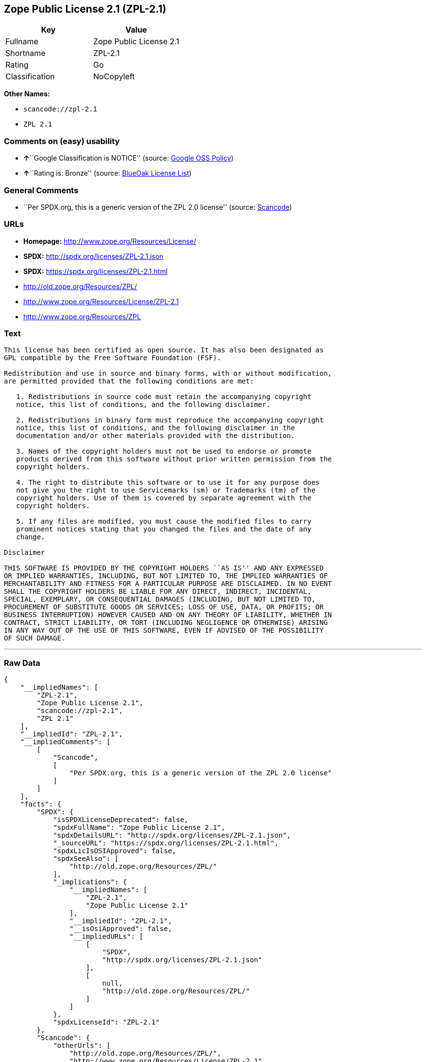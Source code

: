 == Zope Public License 2.1 (ZPL-2.1)

[cols=",",options="header",]
|===
|Key |Value
|Fullname |Zope Public License 2.1
|Shortname |ZPL-2.1
|Rating |Go
|Classification |NoCopyleft
|===

*Other Names:*

* `+scancode://zpl-2.1+`
* `+ZPL 2.1+`

=== Comments on (easy) usability

* **↑**``Google Classification is NOTICE'' (source:
https://opensource.google.com/docs/thirdparty/licenses/[Google OSS
Policy])
* **↑**``Rating is: Bronze'' (source:
https://blueoakcouncil.org/list[BlueOak License List])

=== General Comments

* ``Per SPDX.org, this is a generic version of the ZPL 2.0 license''
(source:
https://github.com/nexB/scancode-toolkit/blob/develop/src/licensedcode/data/licenses/zpl-2.1.yml[Scancode])

=== URLs

* *Homepage:* http://www.zope.org/Resources/License/
* *SPDX:* http://spdx.org/licenses/ZPL-2.1.json
* *SPDX:* https://spdx.org/licenses/ZPL-2.1.html
* http://old.zope.org/Resources/ZPL/
* http://www.zope.org/Resources/License/ZPL-2.1
* http://www.zope.org/Resources/ZPL

=== Text

....
This license has been certified as open source. It has also been designated as
GPL compatible by the Free Software Foundation (FSF).

Redistribution and use in source and binary forms, with or without modification,
are permitted provided that the following conditions are met:

   1. Redistributions in source code must retain the accompanying copyright
   notice, this list of conditions, and the following disclaimer.

   2. Redistributions in binary form must reproduce the accompanying copyright
   notice, this list of conditions, and the following disclaimer in the
   documentation and/or other materials provided with the distribution.

   3. Names of the copyright holders must not be used to endorse or promote
   products derived from this software without prior written permission from the
   copyright holders.

   4. The right to distribute this software or to use it for any purpose does
   not give you the right to use Servicemarks (sm) or Trademarks (tm) of the
   copyright holders. Use of them is covered by separate agreement with the
   copyright holders.

   5. If any files are modified, you must cause the modified files to carry
   prominent notices stating that you changed the files and the date of any
   change.

Disclaimer

THIS SOFTWARE IS PROVIDED BY THE COPYRIGHT HOLDERS ``AS IS'' AND ANY EXPRESSED
OR IMPLIED WARRANTIES, INCLUDING, BUT NOT LIMITED TO, THE IMPLIED WARRANTIES OF
MERCHANTABILITY AND FITNESS FOR A PARTICULAR PURPOSE ARE DISCLAIMED. IN NO EVENT
SHALL THE COPYRIGHT HOLDERS BE LIABLE FOR ANY DIRECT, INDIRECT, INCIDENTAL,
SPECIAL, EXEMPLARY, OR CONSEQUENTIAL DAMAGES (INCLUDING, BUT NOT LIMITED TO,
PROCUREMENT OF SUBSTITUTE GOODS OR SERVICES; LOSS OF USE, DATA, OR PROFITS; OR
BUSINESS INTERRUPTION) HOWEVER CAUSED AND ON ANY THEORY OF LIABILITY, WHETHER IN
CONTRACT, STRICT LIABILITY, OR TORT (INCLUDING NEGLIGENCE OR OTHERWISE) ARISING
IN ANY WAY OUT OF THE USE OF THIS SOFTWARE, EVEN IF ADVISED OF THE POSSIBILITY
OF SUCH DAMAGE.
....

'''''

=== Raw Data

....
{
    "__impliedNames": [
        "ZPL-2.1",
        "Zope Public License 2.1",
        "scancode://zpl-2.1",
        "ZPL 2.1"
    ],
    "__impliedId": "ZPL-2.1",
    "__impliedComments": [
        [
            "Scancode",
            [
                "Per SPDX.org, this is a generic version of the ZPL 2.0 license"
            ]
        ]
    ],
    "facts": {
        "SPDX": {
            "isSPDXLicenseDeprecated": false,
            "spdxFullName": "Zope Public License 2.1",
            "spdxDetailsURL": "http://spdx.org/licenses/ZPL-2.1.json",
            "_sourceURL": "https://spdx.org/licenses/ZPL-2.1.html",
            "spdxLicIsOSIApproved": false,
            "spdxSeeAlso": [
                "http://old.zope.org/Resources/ZPL/"
            ],
            "_implications": {
                "__impliedNames": [
                    "ZPL-2.1",
                    "Zope Public License 2.1"
                ],
                "__impliedId": "ZPL-2.1",
                "__isOsiApproved": false,
                "__impliedURLs": [
                    [
                        "SPDX",
                        "http://spdx.org/licenses/ZPL-2.1.json"
                    ],
                    [
                        null,
                        "http://old.zope.org/Resources/ZPL/"
                    ]
                ]
            },
            "spdxLicenseId": "ZPL-2.1"
        },
        "Scancode": {
            "otherUrls": [
                "http://old.zope.org/Resources/ZPL/",
                "http://www.zope.org/Resources/License/ZPL-2.1",
                "http://www.zope.org/Resources/ZPL"
            ],
            "homepageUrl": "http://www.zope.org/Resources/License/",
            "shortName": "ZPL 2.1",
            "textUrls": null,
            "text": "This license has been certified as open source. It has also been designated as\nGPL compatible by the Free Software Foundation (FSF).\n\nRedistribution and use in source and binary forms, with or without modification,\nare permitted provided that the following conditions are met:\n\n   1. Redistributions in source code must retain the accompanying copyright\n   notice, this list of conditions, and the following disclaimer.\n\n   2. Redistributions in binary form must reproduce the accompanying copyright\n   notice, this list of conditions, and the following disclaimer in the\n   documentation and/or other materials provided with the distribution.\n\n   3. Names of the copyright holders must not be used to endorse or promote\n   products derived from this software without prior written permission from the\n   copyright holders.\n\n   4. The right to distribute this software or to use it for any purpose does\n   not give you the right to use Servicemarks (sm) or Trademarks (tm) of the\n   copyright holders. Use of them is covered by separate agreement with the\n   copyright holders.\n\n   5. If any files are modified, you must cause the modified files to carry\n   prominent notices stating that you changed the files and the date of any\n   change.\n\nDisclaimer\n\nTHIS SOFTWARE IS PROVIDED BY THE COPYRIGHT HOLDERS ``AS IS'' AND ANY EXPRESSED\nOR IMPLIED WARRANTIES, INCLUDING, BUT NOT LIMITED TO, THE IMPLIED WARRANTIES OF\nMERCHANTABILITY AND FITNESS FOR A PARTICULAR PURPOSE ARE DISCLAIMED. IN NO EVENT\nSHALL THE COPYRIGHT HOLDERS BE LIABLE FOR ANY DIRECT, INDIRECT, INCIDENTAL,\nSPECIAL, EXEMPLARY, OR CONSEQUENTIAL DAMAGES (INCLUDING, BUT NOT LIMITED TO,\nPROCUREMENT OF SUBSTITUTE GOODS OR SERVICES; LOSS OF USE, DATA, OR PROFITS; OR\nBUSINESS INTERRUPTION) HOWEVER CAUSED AND ON ANY THEORY OF LIABILITY, WHETHER IN\nCONTRACT, STRICT LIABILITY, OR TORT (INCLUDING NEGLIGENCE OR OTHERWISE) ARISING\nIN ANY WAY OUT OF THE USE OF THIS SOFTWARE, EVEN IF ADVISED OF THE POSSIBILITY\nOF SUCH DAMAGE.",
            "category": "Permissive",
            "osiUrl": null,
            "owner": "Zope Community",
            "_sourceURL": "https://github.com/nexB/scancode-toolkit/blob/develop/src/licensedcode/data/licenses/zpl-2.1.yml",
            "key": "zpl-2.1",
            "name": "Zope Public License 2.1",
            "spdxId": "ZPL-2.1",
            "notes": "Per SPDX.org, this is a generic version of the ZPL 2.0 license",
            "_implications": {
                "__impliedNames": [
                    "scancode://zpl-2.1",
                    "ZPL 2.1",
                    "ZPL-2.1"
                ],
                "__impliedId": "ZPL-2.1",
                "__impliedComments": [
                    [
                        "Scancode",
                        [
                            "Per SPDX.org, this is a generic version of the ZPL 2.0 license"
                        ]
                    ]
                ],
                "__impliedCopyleft": [
                    [
                        "Scancode",
                        "NoCopyleft"
                    ]
                ],
                "__calculatedCopyleft": "NoCopyleft",
                "__impliedText": "This license has been certified as open source. It has also been designated as\nGPL compatible by the Free Software Foundation (FSF).\n\nRedistribution and use in source and binary forms, with or without modification,\nare permitted provided that the following conditions are met:\n\n   1. Redistributions in source code must retain the accompanying copyright\n   notice, this list of conditions, and the following disclaimer.\n\n   2. Redistributions in binary form must reproduce the accompanying copyright\n   notice, this list of conditions, and the following disclaimer in the\n   documentation and/or other materials provided with the distribution.\n\n   3. Names of the copyright holders must not be used to endorse or promote\n   products derived from this software without prior written permission from the\n   copyright holders.\n\n   4. The right to distribute this software or to use it for any purpose does\n   not give you the right to use Servicemarks (sm) or Trademarks (tm) of the\n   copyright holders. Use of them is covered by separate agreement with the\n   copyright holders.\n\n   5. If any files are modified, you must cause the modified files to carry\n   prominent notices stating that you changed the files and the date of any\n   change.\n\nDisclaimer\n\nTHIS SOFTWARE IS PROVIDED BY THE COPYRIGHT HOLDERS ``AS IS'' AND ANY EXPRESSED\nOR IMPLIED WARRANTIES, INCLUDING, BUT NOT LIMITED TO, THE IMPLIED WARRANTIES OF\nMERCHANTABILITY AND FITNESS FOR A PARTICULAR PURPOSE ARE DISCLAIMED. IN NO EVENT\nSHALL THE COPYRIGHT HOLDERS BE LIABLE FOR ANY DIRECT, INDIRECT, INCIDENTAL,\nSPECIAL, EXEMPLARY, OR CONSEQUENTIAL DAMAGES (INCLUDING, BUT NOT LIMITED TO,\nPROCUREMENT OF SUBSTITUTE GOODS OR SERVICES; LOSS OF USE, DATA, OR PROFITS; OR\nBUSINESS INTERRUPTION) HOWEVER CAUSED AND ON ANY THEORY OF LIABILITY, WHETHER IN\nCONTRACT, STRICT LIABILITY, OR TORT (INCLUDING NEGLIGENCE OR OTHERWISE) ARISING\nIN ANY WAY OUT OF THE USE OF THIS SOFTWARE, EVEN IF ADVISED OF THE POSSIBILITY\nOF SUCH DAMAGE.",
                "__impliedURLs": [
                    [
                        "Homepage",
                        "http://www.zope.org/Resources/License/"
                    ],
                    [
                        null,
                        "http://old.zope.org/Resources/ZPL/"
                    ],
                    [
                        null,
                        "http://www.zope.org/Resources/License/ZPL-2.1"
                    ],
                    [
                        null,
                        "http://www.zope.org/Resources/ZPL"
                    ]
                ]
            }
        },
        "Cavil": {
            "implications": {
                "__impliedNames": [
                    "ZPL-2.1"
                ],
                "__impliedId": "ZPL-2.1"
            },
            "shortname": "ZPL-2.1",
            "riskInt": 1,
            "trademarkInt": 0,
            "opinionInt": 0,
            "otherNames": [],
            "patentInt": 0
        },
        "BlueOak License List": {
            "BlueOakRating": "Bronze",
            "url": "https://spdx.org/licenses/ZPL-2.1.html",
            "isPermissive": true,
            "_sourceURL": "https://blueoakcouncil.org/list",
            "name": "Zope Public License 2.1",
            "id": "ZPL-2.1",
            "_implications": {
                "__impliedNames": [
                    "ZPL-2.1",
                    "Zope Public License 2.1"
                ],
                "__impliedJudgement": [
                    [
                        "BlueOak License List",
                        {
                            "tag": "PositiveJudgement",
                            "contents": "Rating is: Bronze"
                        }
                    ]
                ],
                "__impliedCopyleft": [
                    [
                        "BlueOak License List",
                        "NoCopyleft"
                    ]
                ],
                "__calculatedCopyleft": "NoCopyleft",
                "__impliedURLs": [
                    [
                        "SPDX",
                        "https://spdx.org/licenses/ZPL-2.1.html"
                    ]
                ]
            }
        },
        "Google OSS Policy": {
            "rating": "NOTICE",
            "_sourceURL": "https://opensource.google.com/docs/thirdparty/licenses/",
            "id": "ZPL-2.1",
            "_implications": {
                "__impliedNames": [
                    "ZPL-2.1"
                ],
                "__impliedJudgement": [
                    [
                        "Google OSS Policy",
                        {
                            "tag": "PositiveJudgement",
                            "contents": "Google Classification is NOTICE"
                        }
                    ]
                ],
                "__impliedCopyleft": [
                    [
                        "Google OSS Policy",
                        "NoCopyleft"
                    ]
                ],
                "__calculatedCopyleft": "NoCopyleft"
            }
        }
    },
    "__impliedJudgement": [
        [
            "BlueOak License List",
            {
                "tag": "PositiveJudgement",
                "contents": "Rating is: Bronze"
            }
        ],
        [
            "Google OSS Policy",
            {
                "tag": "PositiveJudgement",
                "contents": "Google Classification is NOTICE"
            }
        ]
    ],
    "__impliedCopyleft": [
        [
            "BlueOak License List",
            "NoCopyleft"
        ],
        [
            "Google OSS Policy",
            "NoCopyleft"
        ],
        [
            "Scancode",
            "NoCopyleft"
        ]
    ],
    "__calculatedCopyleft": "NoCopyleft",
    "__isOsiApproved": false,
    "__impliedText": "This license has been certified as open source. It has also been designated as\nGPL compatible by the Free Software Foundation (FSF).\n\nRedistribution and use in source and binary forms, with or without modification,\nare permitted provided that the following conditions are met:\n\n   1. Redistributions in source code must retain the accompanying copyright\n   notice, this list of conditions, and the following disclaimer.\n\n   2. Redistributions in binary form must reproduce the accompanying copyright\n   notice, this list of conditions, and the following disclaimer in the\n   documentation and/or other materials provided with the distribution.\n\n   3. Names of the copyright holders must not be used to endorse or promote\n   products derived from this software without prior written permission from the\n   copyright holders.\n\n   4. The right to distribute this software or to use it for any purpose does\n   not give you the right to use Servicemarks (sm) or Trademarks (tm) of the\n   copyright holders. Use of them is covered by separate agreement with the\n   copyright holders.\n\n   5. If any files are modified, you must cause the modified files to carry\n   prominent notices stating that you changed the files and the date of any\n   change.\n\nDisclaimer\n\nTHIS SOFTWARE IS PROVIDED BY THE COPYRIGHT HOLDERS ``AS IS'' AND ANY EXPRESSED\nOR IMPLIED WARRANTIES, INCLUDING, BUT NOT LIMITED TO, THE IMPLIED WARRANTIES OF\nMERCHANTABILITY AND FITNESS FOR A PARTICULAR PURPOSE ARE DISCLAIMED. IN NO EVENT\nSHALL THE COPYRIGHT HOLDERS BE LIABLE FOR ANY DIRECT, INDIRECT, INCIDENTAL,\nSPECIAL, EXEMPLARY, OR CONSEQUENTIAL DAMAGES (INCLUDING, BUT NOT LIMITED TO,\nPROCUREMENT OF SUBSTITUTE GOODS OR SERVICES; LOSS OF USE, DATA, OR PROFITS; OR\nBUSINESS INTERRUPTION) HOWEVER CAUSED AND ON ANY THEORY OF LIABILITY, WHETHER IN\nCONTRACT, STRICT LIABILITY, OR TORT (INCLUDING NEGLIGENCE OR OTHERWISE) ARISING\nIN ANY WAY OUT OF THE USE OF THIS SOFTWARE, EVEN IF ADVISED OF THE POSSIBILITY\nOF SUCH DAMAGE.",
    "__impliedURLs": [
        [
            "SPDX",
            "http://spdx.org/licenses/ZPL-2.1.json"
        ],
        [
            null,
            "http://old.zope.org/Resources/ZPL/"
        ],
        [
            "SPDX",
            "https://spdx.org/licenses/ZPL-2.1.html"
        ],
        [
            "Homepage",
            "http://www.zope.org/Resources/License/"
        ],
        [
            null,
            "http://www.zope.org/Resources/License/ZPL-2.1"
        ],
        [
            null,
            "http://www.zope.org/Resources/ZPL"
        ]
    ]
}
....

'''''

=== Dot Cluster Graph

image:../dot/ZPL-2.1.svg[image,title="dot"]